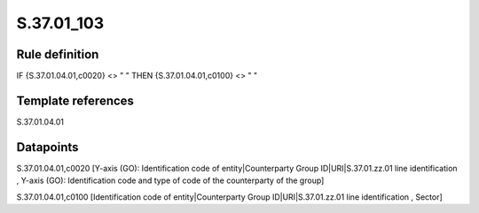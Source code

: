 ===========
S.37.01_103
===========

Rule definition
---------------

IF {S.37.01.04.01,c0020} <> " " THEN {S.37.01.04.01,c0100} <> " "


Template references
-------------------

S.37.01.04.01

Datapoints
----------

S.37.01.04.01,c0020 [Y-axis (GO): Identification code of entity|Counterparty Group ID|URI|S.37.01.zz.01 line identification , Y-axis (GO): Identification code and type of code of the counterparty of the group]

S.37.01.04.01,c0100 [Identification code of entity|Counterparty Group ID|URI|S.37.01.zz.01 line identification , Sector]



